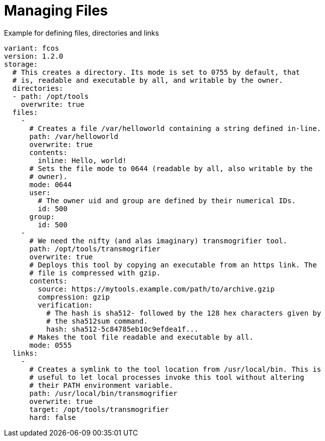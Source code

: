 = Managing Files

.Example for defining files, directories and links
[source,yaml]
----
variant: fcos
version: 1.2.0
storage:
  # This creates a directory. Its mode is set to 0755 by default, that
  # is, readable and executable by all, and writable by the owner.
  directories:
  - path: /opt/tools
    overwrite: true
  files:
    -
      # Creates a file /var/helloworld containing a string defined in-line.
      path: /var/helloworld
      overwrite: true
      contents:
        inline: Hello, world!
      # Sets the file mode to 0644 (readable by all, also writable by the
      # owner).
      mode: 0644
      user:
        # The owner uid and group are defined by their numerical IDs.
        id: 500
      group:
        id: 500
    -
      # We need the nifty (and alas imaginary) transmogrifier tool.
      path: /opt/tools/transmogrifier
      overwrite: true
      # Deploys this tool by copying an executable from an https link. The
      # file is compressed with gzip.
      contents:
        source: https://mytools.example.com/path/to/archive.gzip
        compression: gzip
        verification:
          # The hash is sha512- followed by the 128 hex characters given by
          # the sha512sum command.
          hash: sha512-5c84785eb10c9efdea1f...
      # Makes the tool file readable and executable by all.
      mode: 0555
  links:
    -
      # Creates a symlink to the tool location from /usr/local/bin. This is
      # useful to let local processes invoke this tool without altering
      # their PATH environment variable.
      path: /usr/local/bin/transmogrifier
      overwrite: true
      target: /opt/tools/transmogrifier
      hard: false
----

